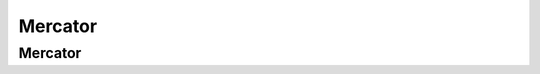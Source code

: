..  _mercator:

********
Mercator
********

Mercator
========
.. autosummary::
    :toctree: _autosummary

    mapshader.mercator.MercatorTileDefinition
